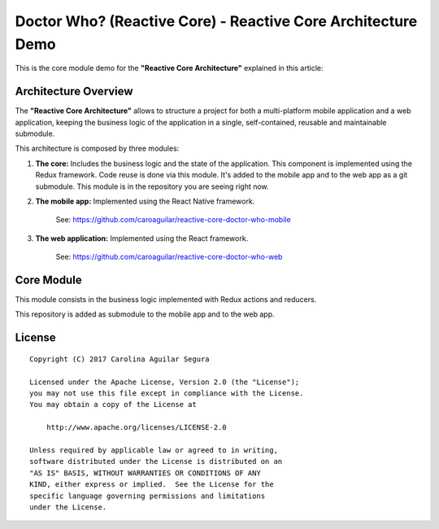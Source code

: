 ==========================================================
Doctor Who? (Reactive Core) - Reactive Core Architecture Demo
==========================================================

This is the core module demo for the **"Reactive Core Architecture"**
explained in this article:


Architecture Overview
=====================

The **"Reactive Core Architecture"** allows to structure a project for both a
multi-platform mobile application and a web application, keeping the business
logic of the application in a single, self-contained, reusable and maintainable
submodule.

This architecture is composed by three modules:

1. **The core:** Includes the business logic and the state of the application. This component is implemented using the Redux framework. Code reuse is done via this module. It's added to the mobile app and to the web app as a git submodule. This module is in the repository you are seeing right now.


2. **The mobile app:** Implemented using the React Native framework.

    See: https://github.com/caroaguilar/reactive-core-doctor-who-mobile


3. **The web application:** Implemented using the React framework.

    See: https://github.com/caroaguilar/reactive-core-doctor-who-web


Core Module
=============

This module consists in the business logic implemented with Redux actions and
reducers.

This repository is added as submodule to the mobile app and to the web app.



License
=======

::

   Copyright (C) 2017 Carolina Aguilar Segura

   Licensed under the Apache License, Version 2.0 (the "License");
   you may not use this file except in compliance with the License.
   You may obtain a copy of the License at

       http://www.apache.org/licenses/LICENSE-2.0

   Unless required by applicable law or agreed to in writing,
   software distributed under the License is distributed on an
   "AS IS" BASIS, WITHOUT WARRANTIES OR CONDITIONS OF ANY
   KIND, either express or implied.  See the License for the
   specific language governing permissions and limitations
   under the License.